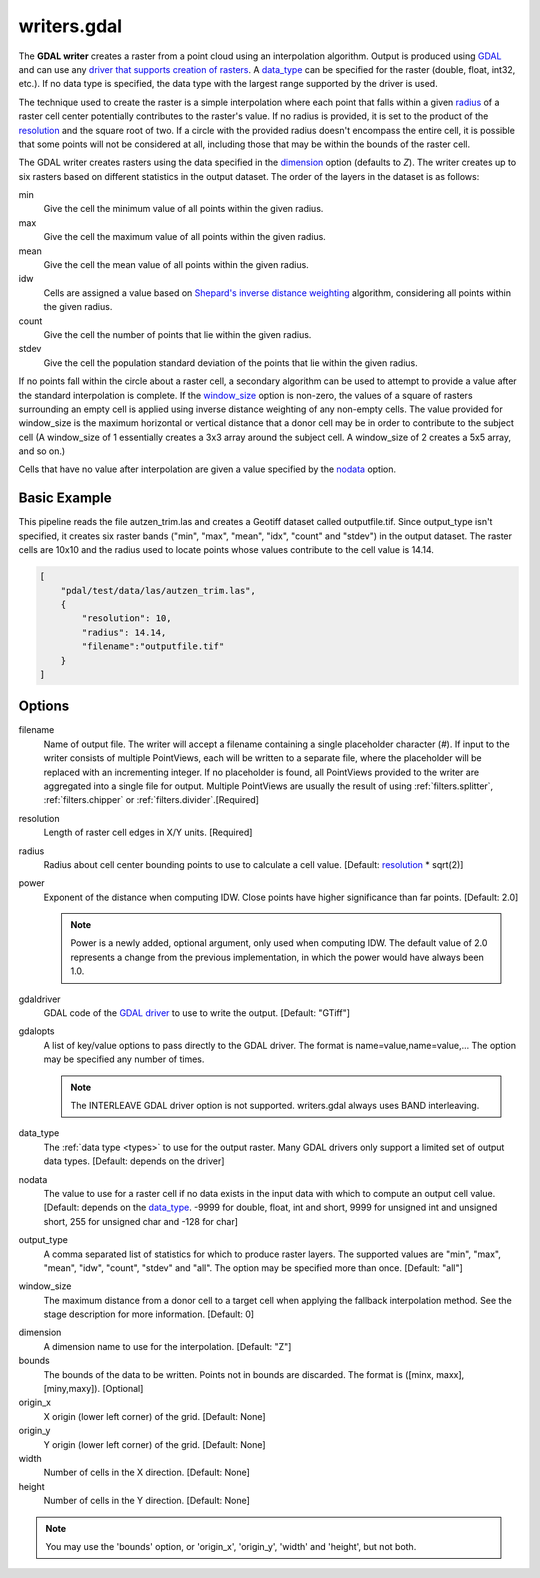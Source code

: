 .. _writers.gdal:

writers.gdal
================================================================================

The **GDAL writer** creates a raster from a point cloud using an interpolation
algorithm.  Output is produced using `GDAL`_ and can use any `driver
that supports creation of rasters`_.  A data_type_ can be specified for the
raster (double, float, int32, etc.).  If no data type is specified, the
data type with the largest range supported by the driver is used.

.. _`GDAL`: http://gdal.org
.. _`driver that supports creation of rasters`: http://www.gdal.org/formats_list.html

The technique used to create the raster is a simple interpolation where
each point that falls within a given radius_ of a raster cell center
potentially contributes to the raster's value.  If no radius is provided,
it is set to the product of the resolution_ and the square root of two.
If a circle with the provided radius
doesn't encompass the entire cell, it is possible that some points will
not be considered at all, including those that may be within the bounds
of the raster cell.

The GDAL writer creates rasters using the data specified in the dimension_
option (defaults to `Z`). The writer creates up to six rasters based on
different statistics in the output dataset.  The order of the layers in the
dataset is as follows:

min
    Give the cell the minimum value of all points within the given radius.

max
    Give the cell the maximum value of all points within the given radius.

mean
    Give the cell the mean value of all points within the given radius.

idw
    Cells are assigned a value based on `Shepard's inverse distance weighting`_
    algorithm, considering all points within the given radius.

count
    Give the cell the number of points that lie within the given radius.

stdev
    Give the cell the population standard deviation of the points that lie
    within the given radius.

.. _`Shepard's inverse distance weighting`: https://en.wikipedia.org/wiki/Inverse_distance_weighting

If no points fall within the circle about a raster cell, a secondary
algorithm can be used to attempt to provide a value after the standard
interpolation is complete.  If the window_size_ option is non-zero, the
values of a square of rasters surrounding an empty cell is applied
using inverse distance weighting of any non-empty cells.
The value provided for window_size is the
maximum horizontal or vertical distance that a donor cell may be in order to
contribute to the subject cell (A window_size of 1 essentially creates a 3x3
array around the subject cell.  A window_size of 2 creates a 5x5 array, and
so on.)

Cells that have no value after interpolation are given a value specified by
the nodata_ option.

.. embed::

.. streamable::


Basic Example
--------------------------------------------------------------------------------

This  pipeline reads the file autzen_trim.las and creates a Geotiff dataset
called outputfile.tif.  Since output_type isn't specified, it creates six
raster bands ("min", "max", "mean", "idx", "count" and "stdev") in the output
dataset.  The raster cells are 10x10 and the radius used to locate points
whose values contribute to the cell value is 14.14.

.. code-block:: json

  [
      "pdal/test/data/las/autzen_trim.las",
      {
          "resolution": 10,
          "radius": 14.14,
          "filename":"outputfile.tif"
      }
  ]


Options
--------------------------------------------------------------------------------

filename
    Name of output file. The writer will accept a filename containing
    a single placeholder character (`#`).  If input to the writer consists
    of multiple PointViews, each will be written to a separate file, where
    the placeholder will be replaced with an incrementing integer.  If no
    placeholder is found, all PointViews provided to the writer are
    aggregated into a single file for output.  Multiple PointViews are usually
    the result of using :ref:`filters.splitter`, :ref:`filters.chipper` or
    :ref:`filters.divider`.[Required]

.. _resolution:

resolution
    Length of raster cell edges in X/Y units.  [Required]

.. _radius:

radius
    Radius about cell center bounding points to use to calculate a cell value.
    [Default: resolution_ * sqrt(2)]

power
    Exponent of the distance when computing IDW. Close points have higher
    significance than far points. [Default: 2.0]

    .. note::
	Power is a newly added, optional argument, only used when computing
	IDW. The default value of 2.0 represents a change from the previous
        implementation, in which the power would have always been 1.0.

gdaldriver
    GDAL code of the `GDAL driver`_ to use to write the output.
    [Default: "GTiff"]

.. _`GDAL driver`: http://www.gdal.org/formats_list.html

gdalopts
    A list of key/value options to pass directly to the GDAL driver.  The
    format is name=value,name=value,...  The option may be specified
    any number of times.

    .. note::
        The INTERLEAVE GDAL driver option is not supported.  writers.gdal
        always uses BAND interleaving.

.. _data_type:

data_type
    The :ref:`data type <types>` to use for the output raster.
    Many GDAL drivers only
    support a limited set of output data types.
    [Default: depends on the driver]

.. _nodata:

nodata
    The value to use for a raster cell if no data exists in the input data
    with which to compute an output cell value. [Default: depends on the
    data_type_.  -9999 for double, float, int and short, 9999 for
    unsigned int and unsigned short, 255 for unsigned char and -128 for char]

.. _output_type:

output_type
    A comma separated list of statistics for which to produce raster layers.
    The supported values are "min", "max", "mean", "idw", "count", "stdev"
    and "all".  The option may be specified more than once. [Default: "all"]

.. _window_size:

window_size
    The maximum distance from a donor cell to a target cell when applying
    the fallback interpolation method.  See the stage description for more
    information. [Default: 0]

.. _dimension:

dimension
  A dimension name to use for the interpolation. [Default: "Z"]

bounds
  The bounds of the data to be written.  Points not in bounds are discarded.
  The format is ([minx, maxx],[miny,maxy]). [Optional]

origin_x
  X origin (lower left corner) of the grid. [Default: None]

origin_y
  Y origin (lower left corner) of the grid. [Default: None]

width
  Number of cells in the X direction. [Default: None]

height
  Number of cells in the Y direction. [Default: None]

.. note::
    You may use the 'bounds' option, or 'origin_x', 'origin_y', 'width'
    and 'height', but not both.
